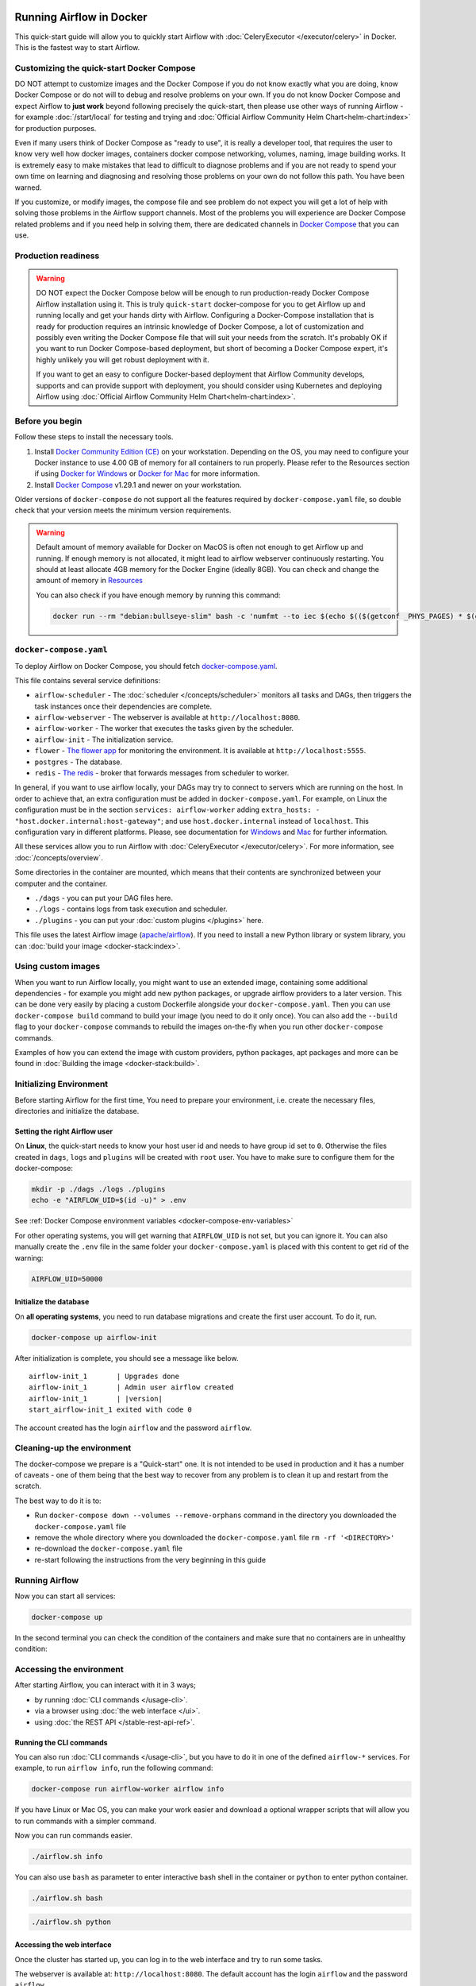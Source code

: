  .. Licensed to the Apache Software Foundation (ASF) under one
    or more contributor license agreements.  See the NOTICE file
    distributed with this work for additional information
    regarding copyright ownership.  The ASF licenses this file
    to you under the Apache License, Version 2.0 (the
    "License"); you may not use this file except in compliance
    with the License.  You may obtain a copy of the License at

 ..   http://www.apache.org/licenses/LICENSE-2.0

 .. Unless required by applicable law or agreed to in writing,
    software distributed under the License is distributed on an
    "AS IS" BASIS, WITHOUT WARRANTIES OR CONDITIONS OF ANY
    KIND, either express or implied.  See the License for the
    specific language governing permissions and limitations
    under the License.

.. _running-airflow-in-docker:

Running Airflow in Docker
#########################

This quick-start guide will allow you to quickly start Airflow with :doc:`CeleryExecutor </executor/celery>` in Docker. This is the fastest way to start Airflow.

Customizing the quick-start Docker Compose
==========================================

DO NOT attempt to customize images and the Docker Compose if you do not know exactly what you are doing,
know Docker Compose or do not will to debug and resolve problems on your own. If you do not
know Docker Compose and expect Airflow to **just work** beyond following precisely the quick-start,
then please use other ways of running Airflow - for example :doc:`/start/local` for testing and trying
and :doc:`Official Airflow Community Helm Chart<helm-chart:index>` for production purposes.

Even if many users think of Docker Compose as "ready to use", it is really a developer tool, that requires
the user to know very well how docker images, containers docker compose networking, volumes, naming, image
building works. It is extremely easy to make mistakes that lead to difficult to diagnose problems and if
you are not ready to spend your own time on learning and diagnosing and resolving those problems on your own
do not follow this path. You have been warned.

If you customize, or modify images, the compose file and see problem do not expect you will get a lot of
help with solving those problems in the Airflow support channels. Most of the problems you will experience
are Docker Compose related problems and if you need help in solving them, there are dedicated channels in
`Docker Compose <https://github.com/docker/compose>`_ that you can use.

Production readiness
====================

.. warning::
    DO NOT expect the Docker Compose below will be enough to run production-ready Docker Compose Airflow installation using it.
    This is truly ``quick-start`` docker-compose for you to get Airflow up and running locally and get your hands dirty with
    Airflow. Configuring a Docker-Compose installation that is ready for production requires an intrinsic knowledge of
    Docker Compose, a lot of customization and possibly even writing the Docker Compose file that will suit your needs
    from the scratch. It's probably OK if you want to run Docker Compose-based deployment, but short of becoming a
    Docker Compose expert, it's highly unlikely you will get robust deployment with it.

    If you want to get an easy to configure Docker-based deployment that Airflow Community develops, supports and
    can provide support with deployment, you should consider using Kubernetes and deploying Airflow using
    :doc:`Official Airflow Community Helm Chart<helm-chart:index>`.

Before you begin
================

Follow these steps to install the necessary tools.

1. Install `Docker Community Edition (CE) <https://docs.docker.com/engine/installation/>`__ on your workstation. Depending on the OS, you may need to configure your Docker instance to use 4.00 GB of memory for all containers to run properly. Please refer to the Resources section if using `Docker for Windows <https://docs.docker.com/docker-for-windows/#resources>`__ or `Docker for Mac <https://docs.docker.com/docker-for-mac/#resources>`__ for more information.
2. Install `Docker Compose <https://docs.docker.com/compose/install/>`__ v1.29.1 and newer on your workstation.

Older versions of ``docker-compose`` do not support all the features required by ``docker-compose.yaml`` file, so double check that your version meets the minimum version requirements.

.. warning::
    Default amount of memory available for Docker on MacOS is often not enough to get Airflow up and running.
    If enough memory is not allocated, it might lead to airflow webserver continuously restarting.
    You should at least allocate 4GB memory for the Docker Engine (ideally 8GB). You can check
    and change the amount of memory in `Resources <https://docs.docker.com/docker-for-mac/#resources>`_

    You can also check if you have enough memory by running this command:

    .. code-block:: bash

        docker run --rm "debian:bullseye-slim" bash -c 'numfmt --to iec $(echo $(($(getconf _PHYS_PAGES) * $(getconf PAGE_SIZE))))'


``docker-compose.yaml``
=======================

To deploy Airflow on Docker Compose, you should fetch `docker-compose.yaml <../docker-compose.yaml>`__.

.. jinja:: quick_start_ctx

    .. code-block:: bash

        curl -LfO '{{ doc_root_url }}docker-compose.yaml'

This file contains several service definitions:

- ``airflow-scheduler`` - The :doc:`scheduler </concepts/scheduler>` monitors all tasks and DAGs, then triggers the
  task instances once their dependencies are complete.
- ``airflow-webserver`` - The webserver is available at ``http://localhost:8080``.
- ``airflow-worker`` - The worker that executes the tasks given by the scheduler.
- ``airflow-init`` - The initialization service.
- ``flower`` - `The flower app <https://flower.readthedocs.io/en/latest/>`__ for monitoring the environment. It is available at ``http://localhost:5555``.
- ``postgres`` - The database.
- ``redis`` - `The redis <https://redis.io/>`__ - broker that forwards messages from scheduler to worker.

In general, if you want to use airflow locally, your DAGs may try to connect to servers which are running on the host. In order to achieve that, an extra configuration must be added in ``docker-compose.yaml``. For example, on Linux the configuration must be in the section ``services: airflow-worker`` adding ``extra_hosts: - "host.docker.internal:host-gateway"``; and use ``host.docker.internal`` instead of ``localhost``. This configuration vary in different platforms. Please, see documentation for `Windows <https://docs.docker.com/desktop/windows/networking/#use-cases-and-workarounds>`_ and `Mac <https://docs.docker.com/desktop/mac/networking/#use-cases-and-workarounds>`_ for further information.

All these services allow you to run Airflow with :doc:`CeleryExecutor </executor/celery>`. For more information, see :doc:`/concepts/overview`.

Some directories in the container are mounted, which means that their contents are synchronized between your computer and the container.

- ``./dags`` - you can put your DAG files here.
- ``./logs`` - contains logs from task execution and scheduler.
- ``./plugins`` - you can put your :doc:`custom plugins </plugins>` here.

This file uses the latest Airflow image (`apache/airflow <https://hub.docker.com/r/apache/airflow>`__).
If you need to install a new Python library or system library, you can :doc:`build your image <docker-stack:index>`.

Using custom images
===================

When you want to run Airflow locally, you might want to use an extended image, containing some additional dependencies - for
example you might add new python packages, or upgrade airflow providers to a later version. This can be done very easily
by placing a custom Dockerfile alongside your ``docker-compose.yaml``. Then you can use ``docker-compose build`` command
to build your image (you need to do it only once). You can also add the ``--build`` flag to your ``docker-compose`` commands
to rebuild the images on-the-fly when you run other ``docker-compose`` commands.

Examples of how you can extend the image with custom providers, python packages,
apt packages and more can be found in :doc:`Building the image <docker-stack:build>`.

.. _initializing_docker_compose_environment:

Initializing Environment
========================

Before starting Airflow for the first time, You need to prepare your environment, i.e. create the necessary
files, directories and initialize the database.

Setting the right Airflow user
------------------------------

On **Linux**, the quick-start needs to know your host user id and needs to have group id set to ``0``.
Otherwise the files created in ``dags``, ``logs`` and ``plugins`` will be created with ``root`` user.
You have to make sure to configure them for the docker-compose:

.. code-block:: bash

    mkdir -p ./dags ./logs ./plugins
    echo -e "AIRFLOW_UID=$(id -u)" > .env

See :ref:`Docker Compose environment variables <docker-compose-env-variables>`

For other operating systems, you will get warning that ``AIRFLOW_UID`` is not set, but you can
ignore it. You can also manually create the ``.env`` file in the same folder your
``docker-compose.yaml`` is placed with this content to get rid of the warning:

.. code-block:: text

  AIRFLOW_UID=50000

Initialize the database
-----------------------

On **all operating systems**, you need to run database migrations and create the first user account. To do it, run.

.. code-block:: bash

    docker-compose up airflow-init

After initialization is complete, you should see a message like below.

.. parsed-literal::

    airflow-init_1       | Upgrades done
    airflow-init_1       | Admin user airflow created
    airflow-init_1       | |version|
    start_airflow-init_1 exited with code 0

The account created has the login ``airflow`` and the password ``airflow``.

Cleaning-up the environment
===========================

The docker-compose we prepare is a "Quick-start" one. It is not intended to be used in production
and it has a number of caveats - one of them being that the best way to recover from any problem is to clean it
up and restart from the scratch.

The best way to do it is to:

* Run ``docker-compose down --volumes --remove-orphans`` command in the directory you downloaded the
  ``docker-compose.yaml`` file
* remove the whole directory where you downloaded the ``docker-compose.yaml`` file
  ``rm -rf '<DIRECTORY>'``
* re-download the ``docker-compose.yaml`` file
* re-start following the instructions from the very beginning in this guide

Running Airflow
===============

Now you can start all services:

.. code-block:: bash

    docker-compose up

In the second terminal you can check the condition of the containers and make sure that no containers are in unhealthy condition:

.. code-block:: text
    :substitutions:

    $ docker ps
    CONTAINER ID   IMAGE            |version-spacepad| COMMAND                  CREATED          STATUS                    PORTS                              NAMES
    247ebe6cf87a   apache/airflow:|version|   "/usr/bin/dumb-init …"   3 minutes ago    Up 3 minutes (healthy)    8080/tcp                           compose_airflow-worker_1
    ed9b09fc84b1   apache/airflow:|version|   "/usr/bin/dumb-init …"   3 minutes ago    Up 3 minutes (healthy)    8080/tcp                           compose_airflow-scheduler_1
    65ac1da2c219   apache/airflow:|version|   "/usr/bin/dumb-init …"   3 minutes ago    Up 3 minutes (healthy)    0.0.0.0:5555->5555/tcp, 8080/tcp   compose_flower_1
    7cb1fb603a98   apache/airflow:|version|   "/usr/bin/dumb-init …"   3 minutes ago    Up 3 minutes (healthy)    0.0.0.0:8080->8080/tcp             compose_airflow-webserver_1
    74f3bbe506eb   postgres:13      |version-spacepad| "docker-entrypoint.s…"   18 minutes ago   Up 17 minutes (healthy)   5432/tcp                           compose_postgres_1
    0bd6576d23cb   redis:latest     |version-spacepad| "docker-entrypoint.s…"   10 hours ago     Up 17 minutes (healthy)   0.0.0.0:6379->6379/tcp             compose_redis_1

Accessing the environment
=========================

After starting Airflow, you can interact with it in 3 ways;

* by running :doc:`CLI commands </usage-cli>`.
* via a browser using :doc:`the web interface </ui>`.
* using :doc:`the REST API </stable-rest-api-ref>`.

Running the CLI commands
------------------------

You can also run :doc:`CLI commands </usage-cli>`, but you have to do it in one of the defined ``airflow-*`` services. For example, to run ``airflow info``, run the following command:

.. code-block:: bash

    docker-compose run airflow-worker airflow info

If you have Linux or Mac OS, you can make your work easier and download a optional wrapper scripts that will allow you to run commands with a simpler command.

.. jinja:: quick_start_ctx

    .. code-block:: bash

        curl -LfO '{{ doc_root_url }}airflow.sh'
        chmod +x airflow.sh

Now you can run commands easier.

.. code-block:: bash

    ./airflow.sh info

You can also use ``bash`` as parameter to enter interactive bash shell in the container or ``python`` to enter
python container.

.. code-block:: bash

    ./airflow.sh bash

.. code-block:: bash

    ./airflow.sh python

Accessing the web interface
---------------------------

Once the cluster has started up, you can log in to the web interface and try to run some tasks.

The webserver is available at: ``http://localhost:8080``.
The default account has the login ``airflow`` and the password ``airflow``.

Sending requests to the REST API
--------------------------------

`Basic username password authentication <https://tools.ietf.org/html/rfc7617
https://en.wikipedia.org/wiki/Basic_access_authentication>`_ is currently
supported for the REST API, which means you can use common tools to send requests to the API.

The webserver is available at: ``http://localhost:8080``.
The default account has the login ``airflow`` and the password ``airflow``.

Here is a sample ``curl`` command, which sends a request to retrieve a pool list:

.. code-block:: bash

    ENDPOINT_URL="http://localhost:8080/"
    curl -X GET  \
        --user "airflow:airflow" \
        "${ENDPOINT_URL}/api/v1/pools"

Cleaning up
===========

To stop and delete containers, delete volumes with database data and download images, run:

.. code-block:: bash

    docker-compose down --volumes --rmi all

FAQ: Frequently asked questions
===============================

``ModuleNotFoundError: No module named 'XYZ'``
----------------------------------------------

The Docker Compose file uses the latest Airflow image (`apache/airflow <https://hub.docker.com/r/apache/airflow>`__). If you need to install a new Python library or system library, you can :doc:`customize and extend it <docker-stack:index>`.

What's Next?
============

From this point, you can head to the :doc:`/tutorial` section for further examples or the :doc:`/howto/index` section if you're ready to get your hands dirty.

.. _docker-compose-env-variables:

Environment variables supported by Docker Compose
=================================================

Do not confuse the variable names here with the build arguments set when image is built. The
``AIRFLOW_UID`` build arg defaults to ``50000`` when the image is built, so it is
"baked" into the image. On the other hand, the environment variables below can be set when the container
is running, using - for example - result of ``id -u`` command, which allows to use the dynamic host
runtime user id which is unknown at the time of building the image.

+--------------------------------+-----------------------------------------------------+--------------------------+
|   Variable                     | Description                                         | Default                  |
+================================+=====================================================+==========================+
| ``AIRFLOW_IMAGE_NAME``         | Airflow Image to use.                               | apache/airflow:|version| |
+--------------------------------+-----------------------------------------------------+--------------------------+
| ``AIRFLOW_UID``                | UID of the user to run Airflow containers as.       | ``50000``                |
|                                | Override if you want to use use non-default Airflow |                          |
|                                | UID (for example when you map folders from host,    |                          |
|                                | it should be set to result of ``id -u`` call.       |                          |
|                                | When it is changed, a user with the UID is          |                          |
|                                | created with ``default`` name inside the container  |                          |
|                                | and home of the use is set to ``/airflow/home/``    |                          |
|                                | in order to share Python libraries installed there. |                          |
|                                | This is in order to achieve the  OpenShift          |                          |
|                                | compatibility. See more in the                      |                          |
|                                | :ref:`Arbitrary Docker User <arbitrary-docker-user>`|                          |
+--------------------------------+-----------------------------------------------------+--------------------------+

.. note::

    Before Airflow 2.2, the Docker Compose also had ``AIRFLOW_GID`` parameter, but it did not provide any additional
    functionality - only added confusion - so it has been removed.


Those additional variables are useful in case you are trying out/testing Airflow installation via Docker Compose.
They are not intended to be used in production, but they make the environment faster to bootstrap for first time
users with the most common customizations.

+----------------------------------+-----------------------------------------------------+--------------------------+
|   Variable                       | Description                                         | Default                  |
+==================================+=====================================================+==========================+
| ``_AIRFLOW_WWW_USER_USERNAME``   | Username for the administrator UI account.          | airflow                  |
|                                  | If this value is specified, admin UI user gets      |                          |
|                                  | created automatically. This is only useful when     |                          |
|                                  | you want to run Airflow for a test-drive and        |                          |
|                                  | want to start a container with embedded development |                          |
|                                  | database.                                           |                          |
+----------------------------------+-----------------------------------------------------+--------------------------+
| ``_AIRFLOW_WWW_USER_PASSWORD``   | Password for the administrator UI account.          | airflow                  |
|                                  | Only used when ``_AIRFLOW_WWW_USER_USERNAME`` set.  |                          |
+----------------------------------+-----------------------------------------------------+--------------------------+
| ``_PIP_ADDITIONAL_REQUIREMENTS`` | If not empty, airflow containers will attempt to    |                          |
|                                  | install requirements specified in the variable.     |                          |
|                                  | example: ``lxml==4.6.3 charset-normalizer==1.4.1``. |                          |
|                                  | Available in Airflow image 2.1.1 and above.         |                          |
+----------------------------------+-----------------------------------------------------+--------------------------+
